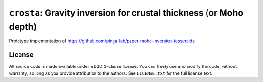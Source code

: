 ``crosta``: Gravity inversion for crustal thickness (or Moho depth)
===================================================================

.. image:: http://img.shields.io/circleci/project/pinga-lab/crosta/master.svg?style=flat-square&label=CircleCI%20(Linux)
    :alt: Circle CI build status
    :target: https://circleci.com/gh/pinga-lab/crosta
.. image:: http://img.shields.io/travis/pinga-lab/crosta/master.svg?style=flat-square&label=TravisCI%20(Linux%2BMac)
    :alt: Travis CI build status
    :target: https://travis-ci.org/pinga-lab/crosta
.. image:: http://img.shields.io/appveyor/ci/leouieda/crosta/master.svg?style=flat-square&label=AppVeyor%20(Windows)
    :alt: Travis CI build status
    :target: https://ci.appveyor.com/project/leouieda/crosta
.. image:: http://img.shields.io/coveralls/pinga-lab/crosta/master.svg?style=flat-square&label=Test%20coverage
    :alt: Test coverage status
    :target: https://coveralls.io/r/pinga-lab/crosta?branch=master

Prototype implementation of
https://github.com/pinga-lab/paper-moho-inversion-tesseroids


License
-------

All source code is made available under a BSD 3-clause license. You can freely
use and modify the code, without warranty, so long as you provide attribution
to the authors. See ``LICENSE.txt`` for the full license text.
